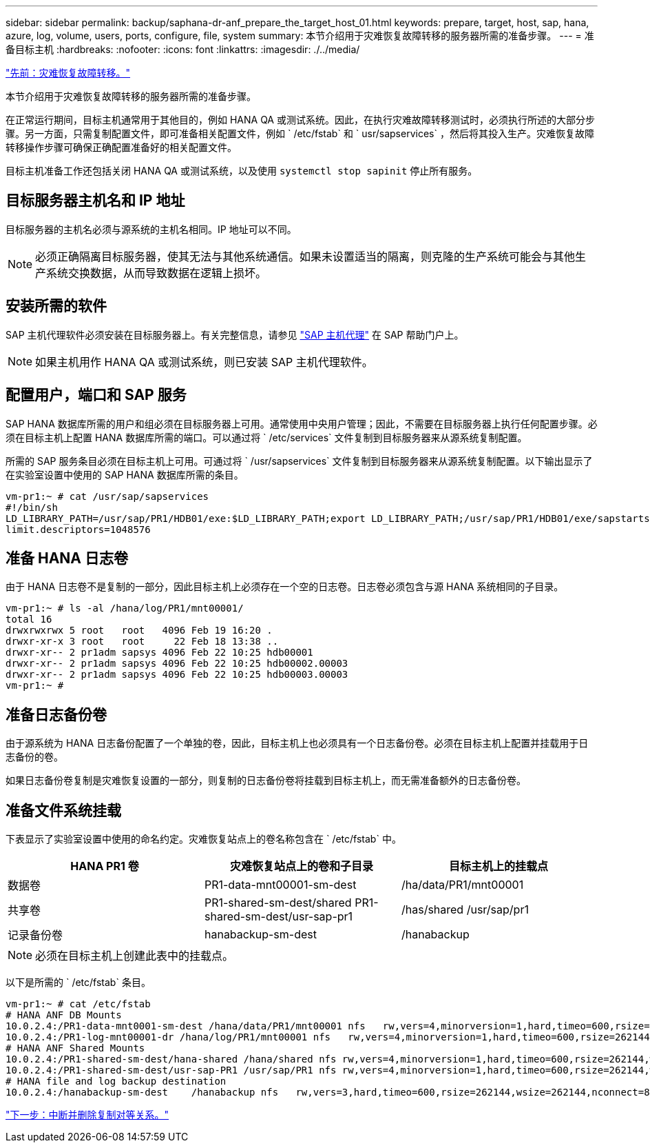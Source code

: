 ---
sidebar: sidebar 
permalink: backup/saphana-dr-anf_prepare_the_target_host_01.html 
keywords: prepare, target, host, sap, hana, azure, log, volume, users, ports, configure, file, system 
summary: 本节介绍用于灾难恢复故障转移的服务器所需的准备步骤。 
---
= 准备目标主机
:hardbreaks:
:nofooter: 
:icons: font
:linkattrs: 
:imagesdir: ./../media/


link:saphana-dr-anf_disaster_recovery_failover_overview.html["先前：灾难恢复故障转移。"]

本节介绍用于灾难恢复故障转移的服务器所需的准备步骤。

在正常运行期间，目标主机通常用于其他目的，例如 HANA QA 或测试系统。因此，在执行灾难故障转移测试时，必须执行所述的大部分步骤。另一方面，只需复制配置文件，即可准备相关配置文件，例如 ` /etc/fstab` 和 ` usr/sapservices` ，然后将其投入生产。灾难恢复故障转移操作步骤可确保正确配置准备好的相关配置文件。

目标主机准备工作还包括关闭 HANA QA 或测试系统，以及使用 `systemctl stop sapinit` 停止所有服务。



== 目标服务器主机名和 IP 地址

目标服务器的主机名必须与源系统的主机名相同。IP 地址可以不同。


NOTE: 必须正确隔离目标服务器，使其无法与其他系统通信。如果未设置适当的隔离，则克隆的生产系统可能会与其他生产系统交换数据，从而导致数据在逻辑上损坏。



== 安装所需的软件

SAP 主机代理软件必须安装在目标服务器上。有关完整信息，请参见 https://help.sap.com/viewer/9f03f1852ce94582af41bb49e0a667a7/103/en-US["SAP 主机代理"^] 在 SAP 帮助门户上。


NOTE: 如果主机用作 HANA QA 或测试系统，则已安装 SAP 主机代理软件。



== 配置用户，端口和 SAP 服务

SAP HANA 数据库所需的用户和组必须在目标服务器上可用。通常使用中央用户管理；因此，不需要在目标服务器上执行任何配置步骤。必须在目标主机上配置 HANA 数据库所需的端口。可以通过将 ` /etc/services` 文件复制到目标服务器来从源系统复制配置。

所需的 SAP 服务条目必须在目标主机上可用。可通过将 ` /usr/sapservices` 文件复制到目标服务器来从源系统复制配置。以下输出显示了在实验室设置中使用的 SAP HANA 数据库所需的条目。

....
vm-pr1:~ # cat /usr/sap/sapservices
#!/bin/sh
LD_LIBRARY_PATH=/usr/sap/PR1/HDB01/exe:$LD_LIBRARY_PATH;export LD_LIBRARY_PATH;/usr/sap/PR1/HDB01/exe/sapstartsrv pf=/usr/sap/PR1/SYS/profile/PR1_HDB01_vm-pr1 -D -u pr1adm
limit.descriptors=1048576
....


== 准备 HANA 日志卷

由于 HANA 日志卷不是复制的一部分，因此目标主机上必须存在一个空的日志卷。日志卷必须包含与源 HANA 系统相同的子目录。

....
vm-pr1:~ # ls -al /hana/log/PR1/mnt00001/
total 16
drwxrwxrwx 5 root   root   4096 Feb 19 16:20 .
drwxr-xr-x 3 root   root     22 Feb 18 13:38 ..
drwxr-xr-- 2 pr1adm sapsys 4096 Feb 22 10:25 hdb00001
drwxr-xr-- 2 pr1adm sapsys 4096 Feb 22 10:25 hdb00002.00003
drwxr-xr-- 2 pr1adm sapsys 4096 Feb 22 10:25 hdb00003.00003
vm-pr1:~ #
....


== 准备日志备份卷

由于源系统为 HANA 日志备份配置了一个单独的卷，因此，目标主机上也必须具有一个日志备份卷。必须在目标主机上配置并挂载用于日志备份的卷。

如果日志备份卷复制是灾难恢复设置的一部分，则复制的日志备份卷将挂载到目标主机上，而无需准备额外的日志备份卷。



== 准备文件系统挂载

下表显示了实验室设置中使用的命名约定。灾难恢复站点上的卷名称包含在 ` /etc/fstab` 中。

|===
| HANA PR1 卷 | 灾难恢复站点上的卷和子目录 | 目标主机上的挂载点 


| 数据卷 | PR1-data-mnt00001-sm-dest | /ha/data/PR1/mnt00001 


| 共享卷 | PR1-shared-sm-dest/shared PR1-shared-sm-dest/usr-sap-pr1 | /has/shared /usr/sap/pr1 


| 记录备份卷 | hanabackup-sm-dest | /hanabackup 
|===

NOTE: 必须在目标主机上创建此表中的挂载点。

以下是所需的 ` /etc/fstab` 条目。

....
vm-pr1:~ # cat /etc/fstab
# HANA ANF DB Mounts
10.0.2.4:/PR1-data-mnt0001-sm-dest /hana/data/PR1/mnt00001 nfs   rw,vers=4,minorversion=1,hard,timeo=600,rsize=262144,wsize=262144,intr,noatime,lock,_netdev,sec=sys  0  0
10.0.2.4:/PR1-log-mnt00001-dr /hana/log/PR1/mnt00001 nfs   rw,vers=4,minorversion=1,hard,timeo=600,rsize=262144,wsize=262144,intr,noatime,lock,_netdev,sec=sys  0  0
# HANA ANF Shared Mounts
10.0.2.4:/PR1-shared-sm-dest/hana-shared /hana/shared nfs rw,vers=4,minorversion=1,hard,timeo=600,rsize=262144,wsize=262144,intr,noatime,lock,_netdev,sec=sys  0  0
10.0.2.4:/PR1-shared-sm-dest/usr-sap-PR1 /usr/sap/PR1 nfs rw,vers=4,minorversion=1,hard,timeo=600,rsize=262144,wsize=262144,intr,noatime,lock,_netdev,sec=sys  0  0
# HANA file and log backup destination
10.0.2.4:/hanabackup-sm-dest    /hanabackup nfs   rw,vers=3,hard,timeo=600,rsize=262144,wsize=262144,nconnect=8,bg,noatime,nolock 0 0
....
link:saphana-dr-anf_break_and_delete_replication_peering.html["下一步：中断并删除复制对等关系。"]

